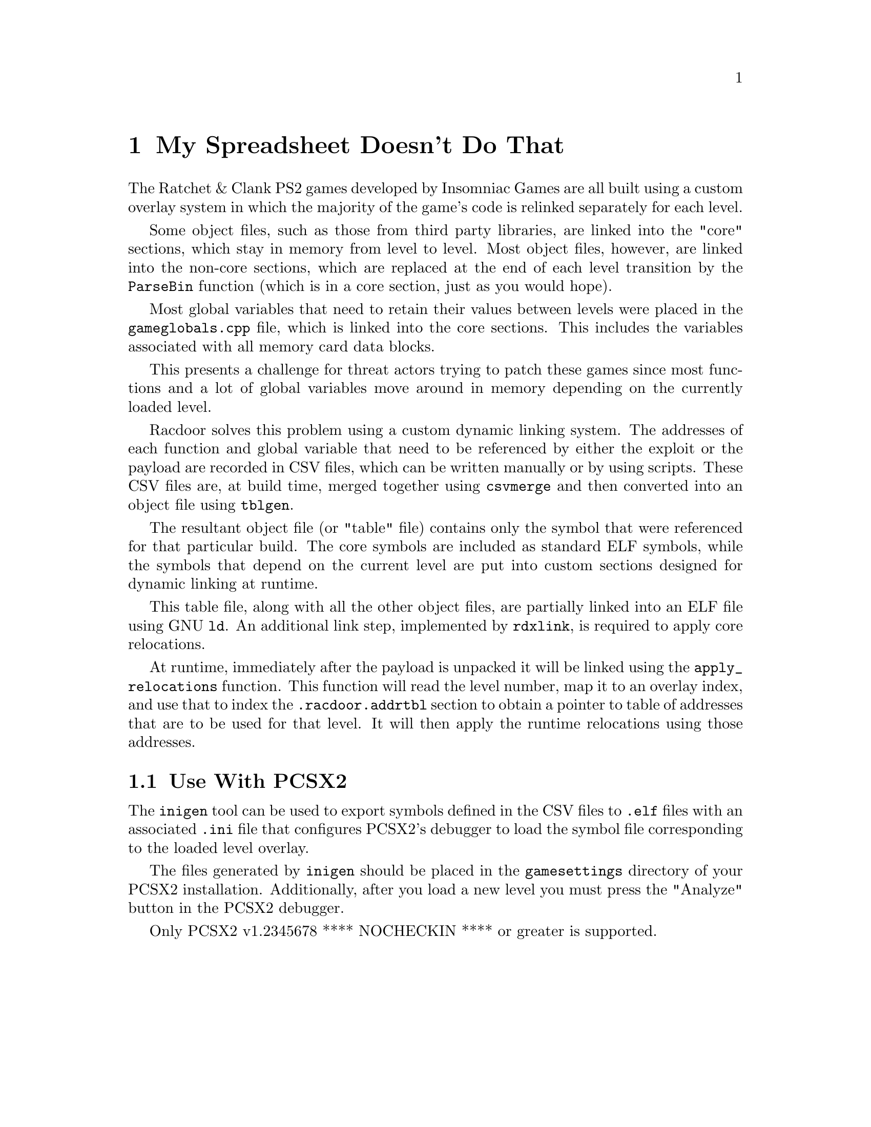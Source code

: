@node My Spreadsheet Doesn't Do That
@chapter My Spreadsheet Doesn't Do That

The Ratchet & Clank PS2 games developed by Insomniac Games are all built using a
custom overlay system in which the majority of the game's code is relinked
separately for each level.

Some object files, such as those from third party libraries, are linked into
the "core" sections, which stay in memory from level to level. Most object
files, however, are linked into the non-core sections, which are replaced at the
end of each level transition by the @code{ParseBin} function (which is in a core
section, just as you would hope).

Most global variables that need to retain their values between levels were
placed in the @code{gameglobals.cpp} file, which is linked into the core
sections. This includes the variables associated with all memory card data
blocks.

This presents a challenge for threat actors trying to patch these games since
most functions and a lot of global variables move around in memory depending on
the currently loaded level.

Racdoor solves this problem using a custom dynamic linking system. The addresses
of each function and global variable that need to be referenced by either the
exploit or the payload are recorded in CSV files, which can be written manually
or by using scripts. These CSV files are, at build time, merged together using
@code{csvmerge} and then converted into an object file using @code{tblgen}.

The resultant object file (or "table" file) contains only the symbol that were
referenced for that particular build. The core symbols are included as standard
ELF symbols, while the symbols that depend on the current level are put into
custom sections designed for dynamic linking at runtime.

This table file, along with all the other object files, are partially linked
into an ELF file using GNU @code{ld}. An additional link step, implemented by
@code{rdxlink}, is required to apply core relocations.

At runtime, immediately after the payload is unpacked it will be linked using
the @code{apply_relocations} function. This function will read the level number,
map it to an overlay index, and use that to index the @code{.racdoor.addrtbl}
section to obtain a pointer to table of addresses that are to be used for that
level. It will then apply the runtime relocations using those addresses.

@node Use With PCSX2
@section Use With PCSX2

The @code{inigen} tool can be used to export symbols defined in the CSV files to
@code{.elf} files with an associated @code{.ini} file that configures PCSX2's
debugger to load the symbol file corresponding to the loaded level overlay.

The files generated by @code{inigen} should be placed in the @code{gamesettings}
directory of your PCSX2 installation. Additionally, after you load a new level
you must press the "Analyze" button in the PCSX2 debugger.

Only PCSX2 v1.2345678 **** NOCHECKIN **** or greater is supported.
